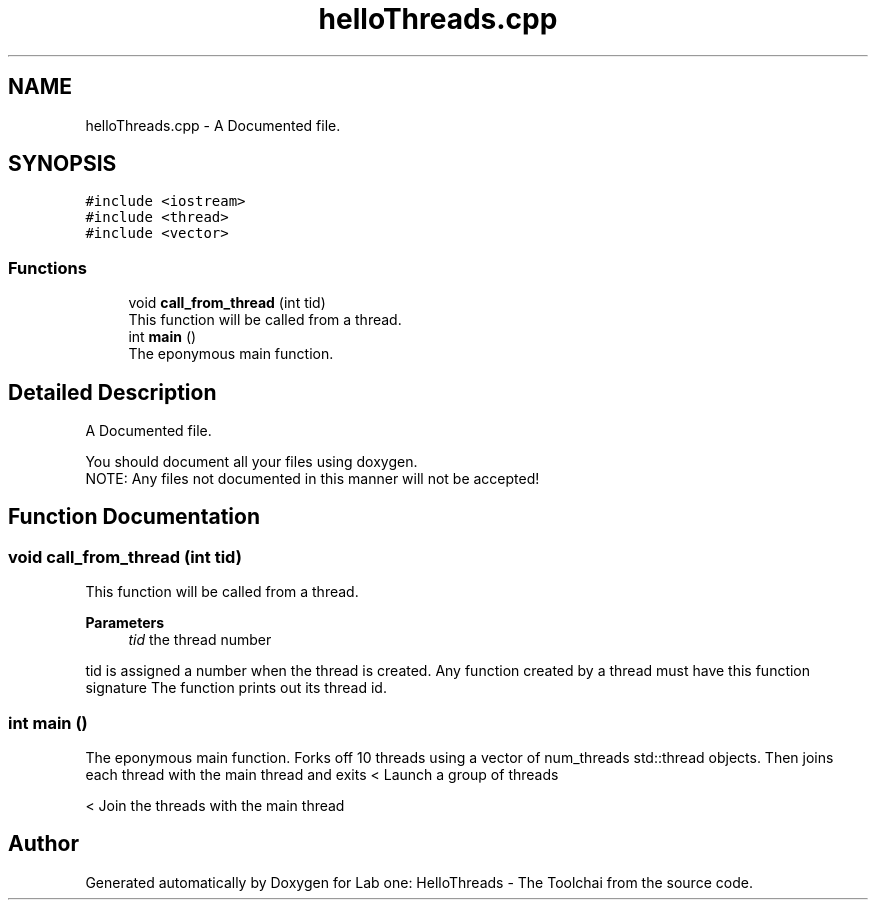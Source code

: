 .TH "helloThreads.cpp" 3 "Thu Nov 5 2020" "Version 0.9" "Lab one: HelloThreads - The Toolchai" \" -*- nroff -*-
.ad l
.nh
.SH NAME
helloThreads.cpp \- A Documented file\&.  

.SH SYNOPSIS
.br
.PP
\fC#include <iostream>\fP
.br
\fC#include <thread>\fP
.br
\fC#include <vector>\fP
.br

.SS "Functions"

.in +1c
.ti -1c
.RI "void \fBcall_from_thread\fP (int tid)"
.br
.RI "This function will be called from a thread\&. "
.ti -1c
.RI "int \fBmain\fP ()"
.br
.RI "The eponymous main function\&. "
.in -1c
.SH "Detailed Description"
.PP 
A Documented file\&. 

You should document all your files using doxygen\&. 
.br
 NOTE: Any files not documented in this manner will not be accepted! 
.SH "Function Documentation"
.PP 
.SS "void call_from_thread (int tid)"

.PP
This function will be called from a thread\&. 
.PP
\fBParameters\fP
.RS 4
\fItid\fP the thread number
.RE
.PP
tid is assigned a number when the thread is created\&. Any function created by a thread must have this function signature The function prints out its thread id\&. 
.SS "int main ()"

.PP
The eponymous main function\&. Forks off 10 threads using a vector of num_threads std::thread objects\&. Then joins each thread with the main thread and exits < Launch a group of threads 
.br
.PP
< Join the threads with the main thread
.SH "Author"
.PP 
Generated automatically by Doxygen for Lab one: HelloThreads - The Toolchai from the source code\&.
